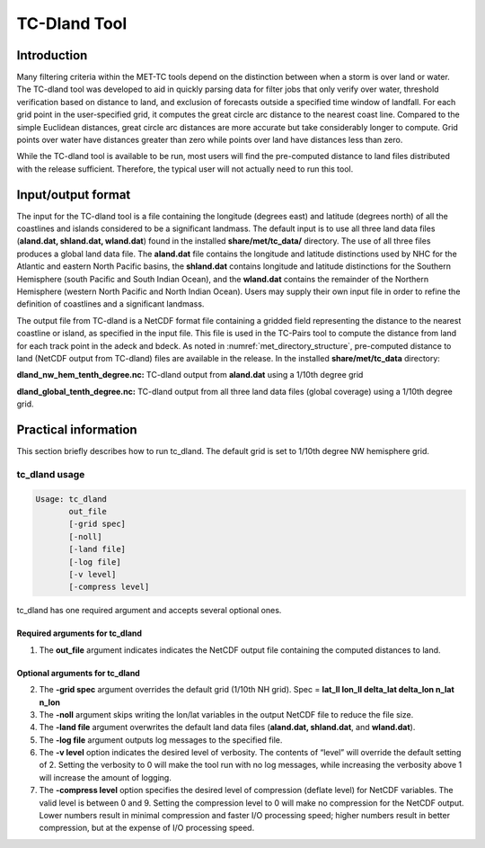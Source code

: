 .. _tc-dland:

TC-Dland Tool
=============

Introduction
____________

Many filtering criteria within the MET-TC tools depend on the distinction between when a storm is over land or water. The TC-dland tool was developed to aid in quickly parsing data for filter jobs that only verify over water, threshold verification based on distance to land, and exclusion of forecasts outside a specified time window of landfall. For each grid point in the user-specified grid, it computes the great circle arc distance to the nearest coast line. Compared to the simple Euclidean distances, great circle arc distances are more accurate but take considerably longer to compute. Grid points over water have distances greater than zero while points over land have distances less than zero.

While the TC-dland tool is available to be run, most users will find the pre-computed distance to land files distributed with the release sufficient. Therefore, the typical user will not actually need to run this tool.

Input/output format
___________________

The input for the TC-dland tool is a file containing the longitude (degrees east) and latitude (degrees north) of all the coastlines and islands considered to be a significant landmass. The default input is to use all three land data files (**aland.dat, shland.dat, wland.dat**) found in the installed **share/met/tc_data/** directory. The use of all three files produces a global land data file. The **aland.dat** file contains the longitude and latitude distinctions used by NHC for the Atlantic and eastern North Pacific basins, the **shland.dat** contains longitude and latitude distinctions for the Southern Hemisphere (south Pacific and South Indian Ocean), and the **wland.dat** contains the remainder of the Northern Hemisphere (western North Pacific and North Indian Ocean). Users may supply their own input file in order to refine the definition of coastlines and a significant landmass.

The output file from TC-dland is a NetCDF format file containing a gridded field representing the distance to the nearest coastline or island, as specified in the input file. This file is used in the TC-Pairs tool to compute the distance from land for each track point in the adeck and bdeck. As noted in :numref:`met_directory_structure`, pre-computed distance to land (NetCDF output from TC-dland) files are available in the release. In the installed **share/met/tc_data** directory: 

**dland_nw_hem_tenth_degree.nc:** TC-dland output from **aland.dat** using a 1/10th degree grid

**dland_global_tenth_degree.nc:** TC-dland output from all three land data files (global coverage) using a 1/10th degree grid.

Practical information
_____________________

This section briefly describes how to run tc_dland. The default grid is set to 1/10th degree NW hemisphere grid.

tc_dland usage
~~~~~~~~~~~~~~

.. code-block:: none

  Usage: tc_dland
         out_file
         [-grid spec]
         [-noll]
         [-land file]
         [-log file]
         [-v level]
         [-compress level]

tc_dland has one required argument and accepts several optional ones.

Required arguments for tc_dland
^^^^^^^^^^^^^^^^^^^^^^^^^^^^^^^

1. The **out_file** argument indicates indicates the NetCDF output file containing the computed distances to land.

Optional arguments for tc_dland
^^^^^^^^^^^^^^^^^^^^^^^^^^^^^^^

2. The **-grid spec** argument overrides the default grid (1/10th NH grid). Spec = **lat_ll lon_ll delta_lat delta_lon n_lat n_lon**

3. The **-noll** argument skips writing the lon/lat variables in the output NetCDF file to reduce the file size.

4. The **-land file** argument overwrites the default land data files (**aland.dat, shland.dat**, and **wland.dat**).

5. The **-log file** argument outputs log messages to the specified file.

6. The **-v level** option indicates the desired level of verbosity. The contents of “level” will override the default setting of 2. Setting the verbosity to 0 will make the tool run with no log messages, while increasing the verbosity above 1 will increase the amount of logging.

7. The **-compress level** option specifies the desired level of compression (deflate level) for NetCDF variables. The valid level is between 0 and 9. Setting the compression level to 0 will make no compression for the NetCDF output. Lower numbers result in minimal compression and faster I/O processing speed; higher numbers result in better compression, but at the expense of I/O processing speed.
